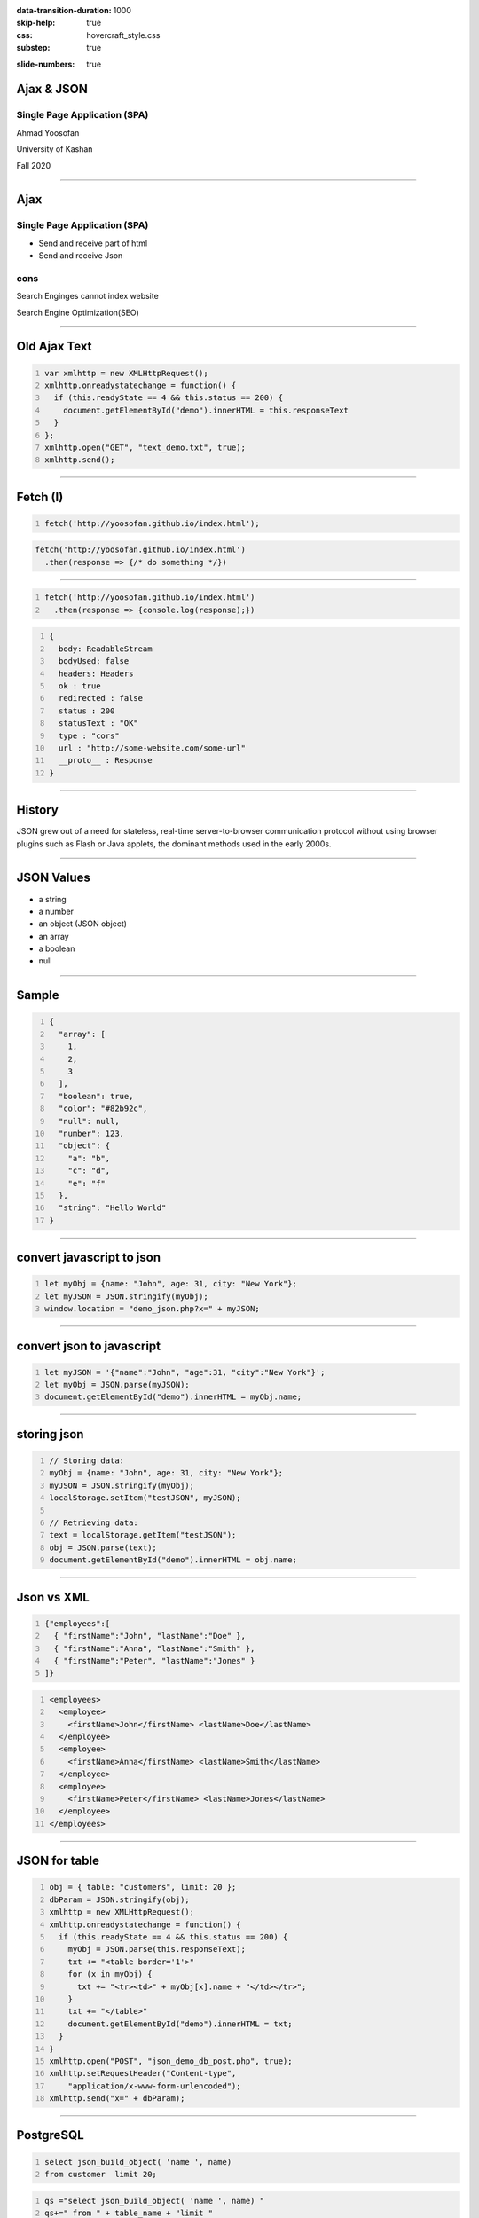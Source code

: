 :data-transition-duration: 1000
:skip-help: true
:css: hovercraft_style.css
:substep: true

.. title: Ajax & JSON (By Ahmad Yoosofan)

:slide-numbers: true

.. role:: ltr
    :class: ltr

.. role:: rtl
    :class: rtl


Ajax & JSON
===================================================
Single Page Application (SPA)
--------------------------------
Ahmad Yoosofan

University of Kashan

Fall 2020

----

Ajax
===================================================
Single Page Application (SPA)
--------------------------------
* Send and receive part of html
* Send and receive Json

cons
-------
Search Enginges cannot index website 

Search Engine Optimization(SEO)

----

Old Ajax Text
==============

.. code:: javascript
    :number-lines:

    var xmlhttp = new XMLHttpRequest();
    xmlhttp.onreadystatechange = function() {
      if (this.readyState == 4 && this.status == 200) {
        document.getElementById("demo").innerHTML = this.responseText
      }
    };
    xmlhttp.open("GET", "text_demo.txt", true);
    xmlhttp.send(); 

.. :

  https://www.w3schools.com/js/js_ajax_http_response.asp
  https://www.w3schools.com/xml/ajax_xmlhttprequest_send.asp
  https://www.w3schools.com/xml/ajax_xmlhttprequest_create.asp
  https://www.w3schools.com/xml/xml_http.asp
  https://www.w3schools.com/xml/dom_httprequest.asp
  http://www-db.deis.unibo.it/courses/TW/DOCS/w3schools/ajax/ajax_xmlhttprequest_response.asp.html
  https://developer.mozilla.org/en-US/docs/Web/API/XMLHttpRequest/Using_XMLHttpRequest
  https://www.sitepoint.com/xmlhttprequest-vs-the-fetch-api-whats-best-for-ajax-in-2019/

----

Fetch (I)
===============

.. code:: javascript 
    :number-lines:

    fetch('http://yoosofan.github.io/index.html');
  

.. code:: javascript 

    fetch('http://yoosofan.github.io/index.html')
      .then(response => {/* do something */})
  
----

.. code:: javascript 
    :number-lines:

    fetch('http://yoosofan.github.io/index.html')
      .then(response => {console.log(response);})

.. code:: javascript
    :number-lines:

    {
      body: ReadableStream
      bodyUsed: false
      headers: Headers
      ok : true
      redirected : false
      status : 200
      statusText : "OK"
      type : "cors"
      url : "http://some-website.com/some-url"
      __proto__ : Response
    }


----

History
============
JSON grew out of a need for stateless, real-time server-to-browser communication protocol without using browser plugins such as Flash or Java applets, the dominant methods used in the early 2000s.

----

JSON Values
=================
.. class:: substep

    *   a string
    *   a number
    *   an object (JSON object)
    *   an array
    *   a boolean
    *   null

----

Sample
========
.. code:: javascript
    :number-lines:

    {
      "array": [
        1,
        2,
        3
      ],
      "boolean": true,
      "color": "#82b92c",
      "null": null,
      "number": 123,
      "object": {
        "a": "b",
        "c": "d",
        "e": "f"
      },
      "string": "Hello World"
    }

----

convert javascript to json
====================================

.. code:: javascript
    :number-lines:

    let myObj = {name: "John", age: 31, city: "New York"};
    let myJSON = JSON.stringify(myObj);
    window.location = "demo_json.php?x=" + myJSON;

----

convert json to javascript
============================

.. code:: javascript
    :number-lines:

    let myJSON = '{"name":"John", "age":31, "city":"New York"}';
    let myObj = JSON.parse(myJSON);
    document.getElementById("demo").innerHTML = myObj.name; 

----

storing json
=============

.. code:: javascript
    :number-lines:

    // Storing data:
    myObj = {name: "John", age: 31, city: "New York"};
    myJSON = JSON.stringify(myObj);
    localStorage.setItem("testJSON", myJSON);

    // Retrieving data:
    text = localStorage.getItem("testJSON");
    obj = JSON.parse(text);
    document.getElementById("demo").innerHTML = obj.name; 

----

Json vs XML
=============
.. code:: javascript
    :number-lines:

    {"employees":[
      { "firstName":"John", "lastName":"Doe" },
      { "firstName":"Anna", "lastName":"Smith" },
      { "firstName":"Peter", "lastName":"Jones" }
    ]}


.. code:: xml
    :number-lines:

    <employees>
      <employee>
        <firstName>John</firstName> <lastName>Doe</lastName>
      </employee>
      <employee>
        <firstName>Anna</firstName> <lastName>Smith</lastName>
      </employee>
      <employee>
        <firstName>Peter</firstName> <lastName>Jones</lastName>
      </employee>
    </employees>

----

JSON for table
=================

.. code:: javascript
    :number-lines:

    obj = { table: "customers", limit: 20 };
    dbParam = JSON.stringify(obj);
    xmlhttp = new XMLHttpRequest();
    xmlhttp.onreadystatechange = function() {
      if (this.readyState == 4 && this.status == 200) {
        myObj = JSON.parse(this.responseText);
        txt += "<table border='1'>"
        for (x in myObj) {
          txt += "<tr><td>" + myObj[x].name + "</td></tr>";
        }
        txt += "</table>"
        document.getElementById("demo").innerHTML = txt;
      }
    }
    xmlhttp.open("POST", "json_demo_db_post.php", true);
    xmlhttp.setRequestHeader("Content-type", 
        "application/x-www-form-urlencoded");
    xmlhttp.send("x=" + dbParam); 

----

PostgreSQL
===================
.. code:: sql
    :number-lines:

    select json_build_object( 'name ', name) 
    from customer  limit 20;

.. code:: python
    :number-lines:

    qs ="select json_build_object( 'name ', name) "
    qs+=" from " + table_name + "limit " 
    qs+= record_limit + ";"
    res= await self.db.q(qs,'a')
    self.write(tornado.escape.json_encode(res))

----

.. code:: javascript
    :number-lines:

    //Create the XHR Object
    const xhr = new XMLHttpRequest;
    //Call the open function, GET-type of request, url, true-asynchronous
    xhr.open('GET', 'https://api.github.com/users', true)
    //call the onload 
    xhr.onload = function() 
        {
            //check if the status is 200(means everything is okay)
            if (this.status === 200) 
                {
                    //return server response as an object with JSON.parse
                    console.log(JSON.parse(this.responseText));
        }
                }
    //call send
    xhr.send();
    //Common Types of HTTP Statuses
    // 200: OK
    // 404: ERROR
    // 403: FORBIDDEN

----

----

Using fetch
==================
.. code:: javascript
    :number-lines:

    fetch('https://api.github.com/users')
    .then(res => res.json())//response type
    .then(data => console.log(data)); //log the data;

----

.. code:: javascript 
    :number-lines:

    fetch('http://yoosofan.github.io/t1.json')
      .then(response => response.json())
      .then(data => {
        console.log(data)
      });


.. code:: javascript
    :number-lines:

    fetch('some-url', options);

----

.. code:: javascript
    :number-lines:

    let content = {some: 'content'};

    // The actual fetch request
    fetch('some-url', {
      method: 'post',
      headers: {
        'Content-Type': 'application/json'
      },
      body: JSON.stringify(content)
    })

.. :

    https://css-tricks.com/using-fetch/

----

.. code:: javascript
    :number-lines:

    fetch('https://jsonplaceholder.typicode.com/todos')
      .then(response => response.json())
      .then(data => console.log(JSON.stringify(data)))

.. :

    https://www.freecodecamp.org/news/a-practical-es6-guide-on-how-to-perform-http-requests-using-the-fetch-api-594c3d91a547/
  
----

.. code:: javascript
    :number-lines:

    fetch('https://jsonplaceholder.typicode.com/users', {
      headers: { "Content-Type": "application/json; charset=utf-8" },
      method: 'POST',
      body: JSON.stringify({
        username: 'Ahmad Yoosofan',
        email: 'yoosofan@myfastmail.com',
      })
    })

.. :

    https://www.freecodecamp.org/news/a-practical-es6-guide-on-how-to-perform-http-requests-using-the-fetch-api-594c3d91a547/

----

.. code:: javascript
    :number-lines:

    fetch('https://jsonplaceholder.typicode.com/users/1', { 
      method: 'DELETE' 
    }); 

.. :

    https://www.freecodecamp.org/news/a-practical-es6-guide-on-how-to-perform-http-requests-using-the-fetch-api-594c3d91a547/

----

.. code:: javascript
    :number-lines:

    // Update user with id 3
    fetch('https://jsonplaceholder.typicode.com/users/3', {
      headers: { "Content-Type": "application/json; charset=utf-8" },
      method: 'PUT',
      body: JSON.stringify({
        username: 'Ahmad Yoosofan',
        email: 'yoosofan@fastmail.fm',
      })
    })
  
.. :

    https://www.freecodecamp.org/news/a-practical-es6-guide-on-how-to-perform-http-requests-using-the-fetch-api-594c3d91a547/


----

.. code:: javascript
    :number-lines:

    fetch('https://api.github.com/users/chrissycoyier/repos')
      .then(response => response.json())
      .then(data => console.log('data is', data))
      .catch(error => console.log('error is', error));

.. :

    https://css-tricks.com/using-fetch/

----

.. code:: javascript
    :number-lines:

    fetch(
        'http://domain/service',
        { method: 'GET' }
      )
      .then( response => response.json() )
      .then( json => console.log(json) )
      .catch( error => console.error('error:', error) );
  
.. :

    https://www.sitepoint.com/xmlhttprequest-vs-the-fetch-api-whats-best-for-ajax-in-2019/
    

----


.. code:: javascript
    :number-lines:

    fetch('some-url')
      .then(response => {
        if (response.ok) {
          return response.json()
        } else {
          // Find some way to get to execute .catch()
        }
      });
  
.. :

    https://css-tricks.com/using-fetch/

----

.. code:: javascript
    :number-lines:

    else {
      throw new Error('something went wrong!')
    }

    // rejecting a Promise
    else {
      return Promise.reject('something went wrong!')
    }

.. :

    https://css-tricks.com/using-fetch/

----

.. code:: javascript
    :number-lines:

    fetch('https://api.github.com/users/chrissycoyier/repos')
      .then(response => {
        if (response.ok) {
          return response.json()
        } else {
          return Promise.reject('something went wrong!')
        }
      })
      .then(data => console.log('data is', data))
      .catch(error => console.log('error is', error));

.. :

    https://css-tricks.com/using-fetch/

----

.. code:: javascript
    :number-lines:

    {
      body: ReadableStream
      bodyUsed: true
      headers: Headers
      ok: false // Response is not ok
      redirected: false
      status: 404 // HTTP status is 404.
      statusText: "Not Found" // Request not found
      type: "cors"
      url: "https://api.github.com/users/chrissycoyier/repos"
    }

.. :

    https://css-tricks.com/using-fetch/

----

.. code:: javascript
    :number-lines:

    fetch('some-url')
      .then(response => {
        if (response.ok) {
          return response.json()
        } else {
          return Promise.reject({
            status: response.status,
            statusText: response.statusText
          })
        }
      })
      .catch(error => {
        if (error.status === 404) {
          // do something about 404
        }
      })
  

.. :

    https://css-tricks.com/using-fetch/

----

.. code:: javascript
    :number-lines:

    res.status(400).send({
      err: 'no first name'
    })


.. :

    https://css-tricks.com/using-fetch/

----

.. code:: javascript
    :number-lines:

    fetch('some-error')
      .then(handleResponse)

    function handleResponse(response) {
      return response.json()
        .then(json => {
          if (response.ok) {
            return json
          } else {
            return Promise.reject(json)
          }
        })
    }


.. :

    https://css-tricks.com/using-fetch/

----

.. code:: javascript
    :number-lines:

    let error = Object.assign({}, json, {
      status: response.status,
      statusText: response.statusText
    })
    return Promise.reject(error)


.. :

    https://css-tricks.com/using-fetch/

----

.. code:: javascript
    :number-lines:

    fetch('some-url')
      .then(handleResponse)
      .then(data => console.log(data))
      .catch(error => console.log(error))
  

.. :

    https://css-tricks.com/using-fetch/

----

.. code:: javascript
    :number-lines:

    .then(response => {
      let contentType = response.headers.get('content-type')

      if (contentType.includes('application/json')) {
        return response.json()
        // ...
      }

      else if (contentType.includes('text/html')) {
        return response.text()
        // ...
      }

      else {
        // Handle other responses accordingly...
      }
    });


.. :

    https://css-tricks.com/using-fetch/

----

.. code:: javascript
    :number-lines:

    fetch('some-url')
      .then(handleResponse)
      .then(data => console.log(data))
      .catch(error => console.log(error))

    function handleResponse (response) {
      let contentType = response.headers.get('content-type')
      if (contentType.includes('application/json')) {
        return handleJSONResponse(response)
      } else if (contentType.includes('text/html')) {
        return handleTextResponse(response)
      } else {
        // Other response types as necessary. I haven't found a need for them yet though.
        throw new Error(`Sorry, content-type ${contentType} not supported`)
      }
    }


.. :

    https://css-tricks.com/using-fetch/

----

.. code:: javascript
    :number-lines:

    function handleJSONResponse (response) {
      return response.json()
        .then(json => {
          if (response.ok) {
            return json
          } else {
            return Promise.reject(Object.assign({}, json, {
              status: response.status,
              statusText: response.statusText
            }))
          }
        })
    }

.. :

    https://css-tricks.com/using-fetch/

----

.. code:: javascript
    :number-lines:

    function handleTextResponse (response) {
      return response.text()
        .then(text => {
          if (response.ok) {
            return text
          } else {
            return Promise.reject({
              status: response.status,
              statusText: response.statusText,
              err: text
            })
          }
        })
    }

.. :

    https://css-tricks.com/using-fetch/

----

.. code:: javascript
    :number-lines:

    fetch('https://api.github.com/orgs/nodejs', {
      headers: new Headers({
        'User-agent': 'Mozilla/4.0 Custom User Agent'
      })
    })
    .then(response => response.json())
    .then(data => {
      console.log(data)
    })
    .catch(error => console.error(error)

.. : 

    https://gist.github.com/justsml/529d0b1ddc5249095ff4b890aad5e801

----

.. code:: javascript
    :number-lines:

    fetch('https://api.github.com/orgs/nodejs', {
      credentials: 'include', // Useful for including session ID (and, IIRC, authorization headers)
    })
    .then(response => response.json())
    .then(data => {
      console.log(data) // Prints result from `response.json()`
    })
    .catch(error => console.error(error))

.. : 

    https://gist.github.com/justsml/529d0b1ddc5249095ff4b890aad5e801

----

.. code:: javascript
    :number-lines:

    postRequest('http://example.com/api/v1/users', {user: 'Dan'})
      .then(data => console.log(data)) // Result from the `response.json()` call
      .catch(error => console.error(error))

    function postRequest(url, data) {
      return fetch(url, {
        credentials: 'same-origin', // 'include', default: 'omit'
        method: 'POST', // 'GET', 'PUT', 'DELETE', etc.
        body: JSON.stringify(data), // Coordinate the body type with 'Content-Type'
        headers: new Headers({
          'Content-Type': 'application/json'
        }),
      })
      .then(response => response.json())
  
.. : 

    https://gist.github.com/justsml/529d0b1ddc5249095ff4b890aad5e801

----

.. code:: javascript
    :number-lines:

    postForm('http://example.com/api/v1/users')
      .then(data => console.log(data))
      .catch(error => console.error(error))

    function postForm(url) {
      const formData = new FormData(document.querySelector('form.edit-user'))

      return fetch(url, {
        method: 'POST', // or 'PUT'
        body: formData  // a FormData will automatically set the 'Content-Type'
      })
      .then(response => response.json())
  
.. : 

    https://gist.github.com/justsml/529d0b1ddc5249095ff4b890aad5e801

----

.. code:: javascript
    :number-lines:

    postFormData('http://example.com/api/v1/users', {user: 'Mary'})
      .then(data => console.log(data))
      .catch(error => console.error(error))

    function postFormData(url, data) {
      return fetch(url, {
        method: 'POST', // 'GET', 'PUT', 'DELETE', etc.
        body: new URLSearchParams(data),
        headers: new Headers({
          'Content-type': 'application/x-www-form-urlencoded; charset=UTF-8'
        })
      })
      .then(response => response.json())
  
.. : 

    https://gist.github.com/justsml/529d0b1ddc5249095ff4b890aad5e801

----

.. code:: html

  <input type='file' multiple class='files' name='files' />

.. code:: javascript
    :number-lines:

    postFile('http://example.com/api/v1/users', 'input[type="file"].avatar')
      .then(data => console.log(data))
      .catch(error => console.error(error))

    function postFile(url, fileSelector) {
      const formData = new FormData()
      const fileField = document.querySelector(fileSelector)
      
      formData.append('username', 'abc123')
      formData.append('avatar', fileField.files[0])

      return fetch(url, {
        method: 'POST', // 'GET', 'PUT', 'DELETE', etc.
        body: formData  // Coordinate the body type with 'Content-Type'
      })
      .then(response => response.json())
    }

.. : 

    https://gist.github.com/justsml/529d0b1ddc5249095ff4b890aad5e801

----

.. code:: javascript
    :number-lines:

    postFile('http://example.com/api/v1/users', 'input[type="file"].files')
      .then(data => console.log(data))
      .catch(error => console.error(error))

    function postFile(url, fileSelector) {
      const formData = new FormData()
      const fileFields = document.querySelectorAll(fileSelector)

      // Add all files to formData
      Array.prototype.forEach.call(fileFields.files, f => formData.append('files', f))
      // Alternatively for PHP peeps, use `files[]` for the name to support arrays
      // Array.prototype.forEach.call(fileFields.files, f => formData.append('files[]', f))
      
      return fetch(url, {
        method: 'POST', // 'GET', 'PUT', 'DELETE', etc.
        body: formData  // Coordinate the body type with 'Content-Type'
      })
      .then(response => response.json())
    }


.. : 

    https://gist.github.com/justsml/529d0b1ddc5249095ff4b890aad5e801

----

.. code:: html
    :number-lines:

    <!DOCTYPE html>
    <html>
      <head>
        <meta charset="utf-8">
        <meta name="viewport" content="width=device-width">
        <script type="text/javascript" src="a1.js" />
        <title>Fetch text example</title>

        <link rel="stylesheet" href="style.css">
      </head>

      <body>
        <h1>Fetch text example</h1>
        <ul>
          <li><a data-page="page1">Page 1</a></li>
          <li><a data-page="page2">Page 2</a></li>
          <li><a data-page="page3">Page 3</a></li>
        </ul>
        <article>
        </article>

      </body>
    </html>
  

.. : 

    https://github.com/mdn/fetch-examples/blob/master/fetch-text/index.html

----

.. code:: javascript
    :number-lines:

      let myArticle = document.querySelector('article');
      let myLinks = document.querySelectorAll('ul a');
      for(let i = 0; i <= myLinks.length - 1; i++) {
        myLinks[i].onclick = function(e) {
          e.preventDefault();  var linkData = e.target.getAttribute('data-page');
          getData(linkData);
        }
      };
      function getData(pageId) {
        console.log(pageId);  var myRequest = new Request(pageId + '.txt');

        fetch(myRequest)
        .then(function(response) {
          if (!response.ok) {throw new Error("HTTP error, status = " + response.status);}
          return response.text();
        })   .then(function(text) {
          myArticle.innerHTML = text;
        }) .catch(function(error) {
          myArticle.innerHTML = '';
          myArticle.appendChild(
            document.createTextNode('Error: ' + error.message)
          );
        });
      }

.. : 

    https://github.com/mdn/fetch-examples/blob/master/fetch-text/index.html

----

JSON(I)
============
History
------------
JSON grew out of a need for stateless, real-time server-to-browser communication protocol without using browser plugins such as Flash or Java applets, the dominant methods used in the early 2000s.

----

JSON Values
=================
.. class:: substep

    *   a string
    *   a number
    *   an object (JSON object)
    *   an array
    *   a boolean
    *   null

----

Sample
========
.. code:: javascript
    :number-lines:

    {
      "array": [
        1,
        2,
        3
      ],
      "boolean": true,
      "color": "#82b92c",
      "null": null,
      "number": 123,
      "object": {
        "a": "b",
        "c": "d",
        "e": "f"
      },
      "string": "Hello World"
    }

----

convert javascript to json
====================================

.. code:: javascript
    :number-lines:

    var myObj = {name: "John", age: 31, city: "New York"};
    var myJSON = JSON.stringify(myObj);
    window.location = "demo_json.php?x=" + myJSON;

----

convert json to javascript
============================

.. code:: javascript
    :number-lines:

    var myJSON = '{"name":"John", "age":31, "city":"New York"}';
    var myObj = JSON.parse(myJSON);
    document.getElementById("demo").innerHTML = myObj.name; 

----

storing json
=============

.. code:: javascript
    :number-lines:

    // Storing data:
    myObj = {name: "John", age: 31, city: "New York"};
    myJSON = JSON.stringify(myObj);
    localStorage.setItem("testJSON", myJSON);

    // Retrieving data:
    text = localStorage.getItem("testJSON");
    obj = JSON.parse(text);
    document.getElementById("demo").innerHTML = obj.name; 


----

Json vs XML
=============
.. code:: javascript
    :number-lines:

    {"employees":[
      { "firstName":"John", "lastName":"Doe" },
      { "firstName":"Anna", "lastName":"Smith" },
      { "firstName":"Peter", "lastName":"Jones" }
    ]}


.. code:: xml
    :number-lines:

    <employees>
      <employee>
        <firstName>John</firstName> <lastName>Doe</lastName>
      </employee>
      <employee>
        <firstName>Anna</firstName> <lastName>Smith</lastName>
      </employee>
      <employee>
        <firstName>Peter</firstName> <lastName>Jones</lastName>
      </employee>
    </employees>

----

Ajax json
===========

.. code:: javascript
    :number-lines:

    var xmlhttp = new XMLHttpRequest();
    xmlhttp.onreadystatechange = function() {
      if (this.readyState == 4 && this.status == 200) {
        var myObj = JSON.parse(this.responseText);
        document.getElementById("demo").innerHTML = myObj.name;
      }
    };
    xmlhttp.open("GET", "json_demo.txt", true);
    xmlhttp.send(); 

----

JSON for table
=================

.. code:: javascript
    :number-lines:

    obj = { table: "customers", limit: 20 };
    dbParam = JSON.stringify(obj);
    xmlhttp = new XMLHttpRequest();
    xmlhttp.onreadystatechange = function() {
      if (this.readyState == 4 && this.status == 200) {
        myObj = JSON.parse(this.responseText);
        txt += "<table border='1'>"
        for (x in myObj) {
          txt += "<tr><td>" + myObj[x].name + "</td></tr>";
        }
        txt += "</table>"
        document.getElementById("demo").innerHTML = txt;
      }
    }
    xmlhttp.open("POST", "json_demo_db_post.php", true);
    xmlhttp.setRequestHeader("Content-type", 
        "application/x-www-form-urlencoded");
    xmlhttp.send("x=" + dbParam); 

----

sql
====
.. code:: sql
    :number-lines:

    select json_build_object( 'name ', name) 
    from customer  limit 20;

.. code:: python
    :number-lines:

    qs ="select json_build_object( 'name ', name) "
    qs+=" from " + table_name + "limit " 
    qs+= record_limit + ";"
    res= await self.db.q(qs,'a')
    self.write(tornado.escape.json_encode(res))


----

Ajax
===========
* Send and receive part of html
* Send and receive Json

cons
-----
* Search Enginges cannot index website 
* Search Engine Optimization(SEO)

----

.. code:: javascript
    :number-lines:

    //Create the XHR Object
    const xhr = new XMLHttpRequest;
    //Call the open function, GET-type of request, url, true-asynchronous
    xhr.open('GET', 'https://api.github.com/users', true)
    //call the onload 
    xhr.onload = function() 
        {
            //check if the status is 200(means everything is okay)
            if (this.status === 200) 
                {
                    //return server response as an object with JSON.parse
                    console.log(JSON.parse(this.responseText));
        }
                }
    //call send
    xhr.send();
    //Common Types of HTTP Statuses
    // 200: OK
    // 404: ERROR
    // 403: FORBIDDEN

----

.. code:: javascript
    :number-lines:

    fetch('https://api.github.com/users')
    .then(res => res.json())//response type
    .then(data => console.log(data)); //log the data;

----

.. code:: javascript
    :number-lines:

    async function getData(){
            //await the response of the fetch call
           let response = await fetch('https://api.github.com/users');
            //proceed once the first promise is resolved.
           let data = await response.json()
            //proceed only when the second promise is resolved
            return data;
        }
    getData()    //call getData function
    .then(data => console.log(data));//log the data

----

.. code:: javascript
    :number-lines:

    var foo = null;
    fetch('https://jsonplaceholder.typicode.com/posts/1')
       .then(resp => resp.json())
       .then(obj => foo = obj)

----

.. code:: javascript
    :number-lines:

    fetch('http://example.com/movies.json')
      .then((response) => {
        return response.json();
      })
      .then((myJson) => {
        console.log(myJson);
      });

----

.. code:: javascript
    :number-lines:

    async function postData(url = '', data = {}) { // Example POST method implementation:
      // Default options are marked with *
      const response = await fetch(url, {
        method: 'POST', // *GET, POST, PUT, DELETE, etc.
        mode: 'cors', // no-cors, *cors, same-origin
        cache: 'no-cache', // *default, no-cache, reload, force-cache, only-if-cached
        credentials: 'same-origin', // include, *same-origin, omit
        headers: {
          'Content-Type': 'application/json'
          // 'Content-Type': 'application/x-www-form-urlencoded',
        },
        redirect: 'follow', // manual, *follow, error
        referrerPolicy: 'no-referrer', // no-referrer, *client
        body: JSON.stringify(data) // body data type must match "Content-Type" header
      });
      return await response.json(); // parses JSON response into native JavaScript objects
    }

    postData('https://example.com/answer', { answer: 42 })
      .then((data) => {
        console.log(data); // JSON data parsed by `response.json()` call
      });

----

.. code:: javascript
    :number-lines:

        const data = { username: 'example' };

        fetch('https://example.com/profile', {
          method: 'POST', // or 'PUT'
          headers: {
            'Content-Type': 'application/json',
          },
          body: JSON.stringify(data),
        })
        .then((response) => response.json())
        .then((data) => {
          console.log('Success:', data);
        })
        .catch((error) => {
          console.error('Error:', error);
        });

----

.. code:: javascript
    :number-lines:

    const formData = new FormData();
    const fileField = document.querySelector('input[type="file"]');

    formData.append('username', 'abc123');
    formData.append('avatar', fileField.files[0]);

    fetch('https://example.com/profile/avatar', {
      method: 'PUT',
      body: formData
    })
    .then((response) => response.json())
    .then((result) => {
      console.log('Success:', result);
    })
    .catch((error) => {
      console.error('Error:', error);
    });

----


.. code:: javascript
    :number-lines:

    const formData = new FormData();
    const photos = document.querySelector('input[type="file"][multiple]');

    formData.append('title', 'My Vegas Vacation');
    for (let i = 0; i < photos.files.length; i++) {
      formData.append('photos', photos.files[i]);
    }

    fetch('https://example.com/posts', {
      method: 'POST',
      body: formData,
    })
    .then((response) => response.json())
    .then((result) => {
      console.log('Success:', result);
    })
    .catch((error) => {
      console.error('Error:', error);

----

.. code:: javascript
    :number-lines:

    async function* makeTextFileLineIterator(fileURL) {
      const utf8Decoder = new TextDecoder('utf-8');
      const response = await fetch(fileURL);
      const reader = response.body.getReader();
      let { value: chunk, done: readerDone } = await reader.read();
      chunk = chunk ? utf8Decoder.decode(chunk) : '';

      const re = /\n|\r|\r\n/gm;      let startIndex = 0;      let result;
      for (;;) {
        let result = re.exec(chunk);
        if (!result) {
          if (readerDone) { break;}
          let remainder = chunk.substr(startIndex);
          ({ value: chunk, done: readerDone } = await reader.read());
          chunk = remainder + (chunk ? utf8Decoder.decode(chunk) : '');
          startIndex = re.lastIndex = 0;
          continue;
        }
        yield chunk.substring(startIndex, result.index);
        startIndex = re.lastIndex;
      }
      if (startIndex < chunk.length) {  // last line didn't end in a newline char
        yield chunk.substr(startIndex);
      }
    }
    async function run() {
      for await (let line of makeTextFileLineIterator(urlOfFile)) {processLine(line);}
    }
    run();

----

.. code:: javascript
    :number-lines:

    fetch('flowers.jpg')
      .then((response) => {
        if (!response.ok) {
          throw new Error('Network response was not ok');
        }
        return response.blob();
      })
      .then((myBlob) => {
        myImage.src = URL.createObjectURL(myBlob);
      })
      .catch((error) => {
        console.error('There has been a problem with your fetch operation:', error);
      });

----
      
.. code:: javascript
    :number-lines:

    const myHeaders = new Headers();

    const myRequest = new Request('flowers.jpg', {
      method: 'GET',
      headers: myHeaders,
      mode: 'cors',
      cache: 'default',
    });

    fetch(myRequest)
      .then((response) => response.blob())
      .then((myBlob) => {
        myImage.src = URL.createObjectURL(myBlob);
      });
  

----

.. code:: javascript
    :number-lines:

    const content = 'Hello World';
    const myHeaders = new Headers();
    myHeaders.append('Content-Type', 'text/plain');
    myHeaders.append('Content-Length', content.length.toString());
    myHeaders.append('X-Custom-Header', 'ProcessThisImmediately');

----

.. code:: javascript
    :number-lines:

    const myHeaders = new Headers({
      'Content-Type': 'text/plain',
      'Content-Length': content.length.toString(),
      'X-Custom-Header': 'ProcessThisImmediately'
    });

----

.. code:: javascript
    :number-lines:

    console.log(myHeaders.has('Content-Type')); // true
    console.log(myHeaders.has('Set-Cookie')); // false
    myHeaders.set('Content-Type', 'text/html');
    myHeaders.append('X-Custom-Header', 'AnotherValue');

    console.log(myHeaders.get('Content-Length')); // 11
    console.log(myHeaders.get('X-Custom-Header')); // ['ProcessThisImmediately', 'AnotherValue']

    myHeaders.delete('X-Custom-Header');
    console.log(myHeaders.get('X-Custom-Header')); // [ ]

----

.. code:: javascript
    :number-lines:

    const myResponse = Response.error();
    try {
      myResponse.headers.set('Origin', 'http://mybank.com');
    } catch (e) {
      console.log('Cannot pretend to be a bank!');
    }

----

.. code:: javascript
    :number-lines:

    fetch(myRequest)
      .then((response) => {
         const contentType = response.headers.get('content-type');
         if (!contentType || !contentType.includes('application/json')) {
           throw new TypeError("Oops, we haven't got JSON!");
         }
         return response.json();
      })
      .then((data) => {
          /* process your data further */
      })
      .catch((error) => console.error(error));

----
  
.. code:: javascript
    :number-lines:

    const myBody = new Blob();

        addEventListener('fetch', function(event) {
          // ServiceWorker intercepting a fetch
          event.respondWith(
            new Response(myBody, {
              headers: { 'Content-Type': 'text/plain' }
            })
          );
        });

----

.. code:: javascript
    :number-lines:

    const form = new FormData(document.getElementById('login-form'));
    fetch('/login', {
      method: 'POST',
      body: form
    });

----



.. note:

    .. image:: img/memory_precess_addressing_parts.png
       :align: center
    https://www.w3schools.com/js/js_json_xml.asp
    https://developer.mozilla.org/en-US/docs/Web/API/Window/sessionStorage
    https://stackoverflow.com/questions/26337969/how-to-decode-an-email-attachment-received-as-a-base64-text
    https://en.wikipedia.org/wiki/Base64
    https://ietf.org/
    https://superuser.com/questions/213563/how-can-i-extract-an-attachment-from-the-email-body-encoded-as-base64
    https://en.wikipedia.org/wiki/JSON
    https://www.w3schools.com/js/js_json_intro.asp
    https://www.w3schools.com/js/js_ajax_intro.asp
    https://www.ecma-international.org/publications/standards/Ecma-262.htm
    https://en.wikipedia.org/wiki/JSON
    https://www.w3schools.com/js/js_json_intro.asp    
    https://bob.ippoli.to/archives/2005/12/05/remote-json-jsonp/
    https://developer.mozilla.org/en-US/docs/Web/JavaScript/Reference/Global_Objects/JSON
    https://jsoneditoronline.org/
    https://www.quora.com/How-do-I-send-a-person-details-and-several-images-via-JSON-in-Android
    https://dotnetcoretutorials.com/2018/07/21/uploading-images-in-a-pure-json-api/
    https://stackoverflow.com/questions/34485420/how-do-you-put-an-image-file-in-a-json-object
    

    json
    https://www.w3schools.com/php/php_json.asp
    
    xmlhttrequest third parameters
    https://developer.mozilla.org/en-US/docs/Web/API/XMLHttpRequest/open
    https://developer.mozilla.org/en-US/docs/Web/API/XMLHttpRequest/Synchronous_and_Asynchronous_Requests
    https://javascript.info/xmlhttprequest
    https://www.w3schools.com/xml/ajax_xmlhttprequest_send.asp
    https://developer.mozilla.org/en-US/docs/Web/API/XMLHttpRequest
    
    
    https://blog.logrocket.com/how-to-make-http-requests-like-a-pro-with-axios/
    http://zetcode.com/javascript/axios/
    
